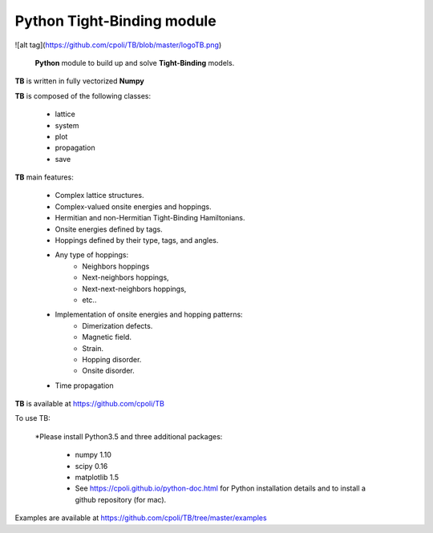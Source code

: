 Python Tight-Binding module
======================


![alt tag](https://github.com/cpoli/TB/blob/master/logoTB.png)


 **Python** module to build up and solve **Tight-Binding** models. 

**TB** is written in fully vectorized **Numpy**


**TB** is composed of the following classes:


    * lattice
    * system
    * plot
    * propagation
    * save


**TB** main features:

    * Complex lattice structures.
    * Complex-valued onsite energies and hoppings.
    * Hermitian and non-Hermitian Tight-Binding Hamiltonians.
    * Onsite energies defined by tags.
    * Hoppings defined by their type, tags, and angles.
    * Any type of hoppings:
        * Neighbors hoppings
        * Next-neighbors hoppings, 
        * Next-next-neighbors hoppings,
        * etc..
    * Implementation of onsite energies and hopping patterns:
       * Dimerization defects.
       * Magnetic field.
       * Strain.
       * Hopping disorder.
       * Onsite disorder.
    * Time propagation

**TB** is available at https://github.com/cpoli/TB


To use TB:

  *Please install Python3.5 and three additional packages:

    * numpy 1.10
    * scipy 0.16
    * matplotlib 1.5

    * See https://cpoli.github.io/python-doc.html for Python installation details
      and to install a github repository (for mac).

Examples are available at https://github.com/cpoli/TB/tree/master/examples